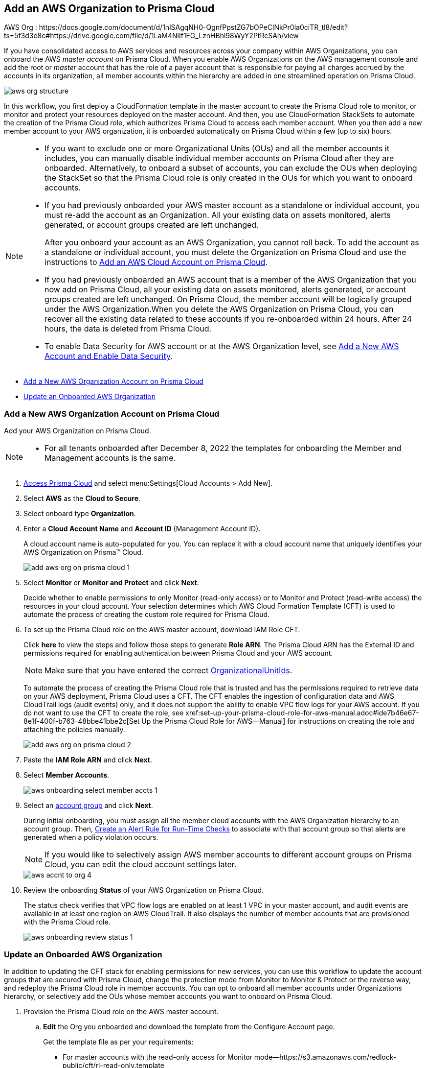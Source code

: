 [#idafad1015-aa36-473e-8d6a-a526c16d2c4f]
== Add an AWS Organization to Prisma Cloud

+++<draft-comment>AWS Org : https://docs.google.com/document/d/1nlSAgqNH0-QgnfPpstZG7bOPeClNkPr0la0ciTR_tl8/edit?ts=5f3d3e8c#https://drive.google.com/file/d/1LaM4NiIf1FG_LznHBhl98WyY2PtRcSAh/view</draft-comment>+++

If you have consolidated access to AWS services and resources across your company within AWS Organizations, you can onboard the AWS _master account_ on Prisma Cloud. When you enable AWS Organizations on the AWS management console and add the root or _master_ account that has the role of a payer account that is responsible for paying all charges accrued by the accounts in its organization, all member accounts within the hierarchy are added in one streamlined operation on Prisma Cloud.

image::aws-org-structure.png[scale=30]

In this workflow, you first deploy a CloudFormation template in the master account to create the Prisma Cloud role to monitor, or monitor and protect your resources deployed on the master account. And then, you use CloudFormation StackSets to automate the creation of the Prisma Cloud role, which authorizes Prisma Cloud to access each member account. When you then add a new member account to your AWS organization, it is onboarded automatically on Prisma Cloud within a few (up to six) hours.

[NOTE]
====
* If you want to exclude one or more Organizational Units (OUs) and all the member accounts it includes, you can manually disable individual member accounts on Prisma Cloud after they are onboarded. Alternatively, to onboard a subset of accounts, you can exclude the OUs when deploying the StackSet so that the Prisma Cloud role is only created in the OUs for which you want to onboard accounts.

* If you had previously onboarded your AWS master account as a standalone or individual account, you must re-add the account as an Organization. All your existing data on assets monitored, alerts generated, or account groups created are left unchanged.
+
After you onboard your account as an AWS Organization, you cannot roll back. To add the account as a standalone or individual account, you must delete the Organization on Prisma Cloud and use the instructions to xref:add-aws-cloud-account-to-prisma-cloud.adoc#id8cd84221-0914-4a29-a7db-cc4d64312e56[Add an AWS Cloud Account on Prisma Cloud].

* If you had previously onboarded an AWS account that is a member of the AWS Organization that you now add on Prisma Cloud, all your existing data on assets monitored, alerts generated, or account groups created are left unchanged. On Prisma Cloud, the member account will be logically grouped under the AWS Organization.When you delete the AWS Organization on Prisma Cloud, you can recover all the existing data related to these accounts if you re-onboarded within 24 hours. After 24 hours, the data is deleted from Prisma Cloud.

* To enable Data Security for AWS account or at the AWS Organization level, see xref:../../prisma-cloud-data-security/enable-data-security-module/add-a-new-aws-account.adoc#idee00fe2e-51d4-4d26-b010-69f3c261ad6f[Add a New AWS Account and Enable Data Security].
====

* xref:#idb9116676-db83-4577-94f5-abe2f30c64f8[Add a New AWS Organization Account on Prisma Cloud]
* xref:#iddf3f5fe5-0f8a-4a9f-bb12-8fb54d9f257b[Update an Onboarded AWS Organization]


[.task]
[#idb9116676-db83-4577-94f5-abe2f30c64f8]
=== Add a New AWS Organization Account on Prisma Cloud
Add your AWS Organization on Prisma Cloud.
[NOTE]
====
* For all tenants onboarded after December 8, 2022 the templates for onboarding the Member and Management accounts is the same.
====

[.procedure]
. xref:../../get-started-with-prisma-cloud/access-prisma-cloud.adoc#id3d308e0b-921e-4cac-b8fd-f5a48521aa03[Access Prisma Cloud] and select menu:Settings[Cloud Accounts > Add New].

. Select *AWS* as the *Cloud to Secure*.

. Select onboard type *Organization*.

. Enter a *Cloud Account Name* and *Account ID* (Management Account ID).
+
A cloud account name is auto-populated for you. You can replace it with a cloud account name that uniquely identifies your AWS Organization on Prisma™ Cloud.
+
image::add-aws-org-on-prisma-cloud-1.png[scale=30]

. Select *Monitor* or *Monitor and Protect* and click *Next*.
+
Decide whether to enable permissions to only Monitor (read-only access) or to Monitor and Protect (read-write access) the resources in your cloud account. Your selection determines which AWS Cloud Formation Template (CFT) is used to automate the process of creating the custom role required for Prisma Cloud.

. [[id60da2bee-82e1-4168-8db3-74d10ac22cbd]] To set up the Prisma Cloud role on the AWS master account, download IAM Role CFT. 
+
Click *here* to view the steps and follow those steps to generate *Role ARN*. The Prisma Cloud ARN has the External ID and permissions required for enabling authentication between Prisma Cloud and your AWS account.
+
[NOTE]
====
Make sure that you have entered the correct https://docs.aws.amazon.com/organizations/latest/userguide/orgs_manage_org_details.html#orgs_view_root[OrganizationalUnitIds].
====
+
To automate the process of creating the Prisma Cloud role that is trusted and has the permissions required to retrieve data on your AWS deployment, Prisma Cloud uses a CFT. The CFT enables the ingestion of configuration data and AWS CloudTrail logs (audit events) only, and it does not support the ability to enable VPC flow logs for your AWS account.
+++<draft-comment>If you do not want to use the CFT to create the role, see xref:set-up-your-prisma-cloud-role-for-aws-manual.adoc#ide7b46e67-8e1f-400f-b763-48bbe41bbe2c[Set Up the Prisma Cloud Role for AWS—Manual] for instructions on creating the role and attaching the policies manually.</draft-comment>+++
+
image::add-aws-org-on-prisma-cloud-2.png[scale=30]

. Paste the *IAM Role ARN* and click *Next*.

. Select *Member Accounts*.
+
image::aws-onboarding-select-member-accts-1.png[scale=30]

. Select an xref:../../manage-prisma-cloud-administrators/create-account-groups.adoc#id2e49ecdf-2c0a-4112-aa50-75c0d860aa8f[account group] and click *Next*.
+
During initial onboarding, you must assign all the member cloud accounts with the AWS Organization hierarchy to an account group. Then, xref:../../manage-prisma-cloud-alerts/create-an-alert-rule.adoc#idd1af59f7-792f-42bf-9d63-12d29ca7a950[Create an Alert Rule for Run-Time Checks] to associate with that account group so that alerts are generated when a policy violation occurs.
+
[NOTE]
====
If you would like to selectively assign AWS member accounts to different account groups on Prisma Cloud, you can edit the cloud account settings later.
====
+
image::aws-accnt-to-org-4.png[scale=30]

. Review the onboarding *Status* of your AWS Organization on Prisma Cloud.
+
The status check verifies that VPC flow logs are enabled on at least 1 VPC in your master account, and audit events are available in at least one region on AWS CloudTrail. It also displays the number of member accounts that are provisioned with the Prisma Cloud role.
+
image::aws-onboarding-review-status-1.png[scale=30]

[.task]
[#iddf3f5fe5-0f8a-4a9f-bb12-8fb54d9f257b]
=== Update an Onboarded AWS Organization
In addition to updating the CFT stack for enabling permissions for new services, you can use this workflow to update the account groups that are secured with Prisma Cloud, change the protection mode from Monitor to Monitor & Protect or the reverse way, and redeploy the Prisma Cloud role in member accounts. You can opt to onboard all member accounts under Organizations hierarchy, or selectively add the OUs whose member accounts you want to onboard on Prisma Cloud.

[.procedure]
. Provision the Prisma Cloud role on the AWS master account.
+

+
.. *Edit* the Org you onboarded and download the template from the Configure Account page.
+
Get the template file as per your requirements:
+
*** For master accounts with the read-only access for Monitor mode—https://s3.amazonaws.com/redlock-public/cft/rl-read-only.template

*** For member accounts with the read-write access for Monitor & Protect mode—https://s3.amazonaws.com/redlock-public/cft/rl-read-and-write.template

.. Log in to your master account on the AWS management console.

.. Select menu:Services[CloudFormation > Stacks].

.. Select *PrismaCloudApp* Stack and click *Update Stack*.

.. Replace the existing template with the template you downloaded earlier.
+
image::edit-aws-org-stacksets.png[scale=30]

.. Click *Next*, review the configuration.
+
image::aws-onboarding-aws-specify-stack-details-1.png[scale=30]
+
[NOTE]
====
Make sure that you have entered the correct https://docs.aws.amazon.com/organizations/latest/userguide/orgs_manage_org_details.html#orgs_view_root[OrganizationalUnitIds].
====

.. Select *I acknowledge that AWS CloudFormation might create IAM resources with custom names* and *Submit*.

. xref:../../get-started-with-prisma-cloud/access-prisma-cloud.adoc#id3d308e0b-921e-4cac-b8fd-f5a48521aa03[Access Prisma Cloud] and select the AWS Organization account you want to modify.
+
.. Select menu:Settings[Cloud Accounts] and select the account.

.. (tt:[Optional]) Select a different xref:../../manage-prisma-cloud-administrators/create-account-groups.adoc#id2e49ecdf-2c0a-4112-aa50-75c0d860aa8f[account group] and click *Next*.
+
During initial onboarding, you must assign all the member cloud accounts with the organization hierarchy to one account group.
+
[NOTE]
====
You can now edit to selectively assign AWS member accounts to different account groups on Prisma Cloud.
====

. Review the onboarding *Status* of your AWS organization on Prisma Cloud.
+
The status check verifies that VPC flow logs are enabled on at least 1 VPC in your master account, and audit events are available in at least one region on AWS CloudTrail. It also displays the number of member accounts that are provisioned with the Prisma Cloud role.